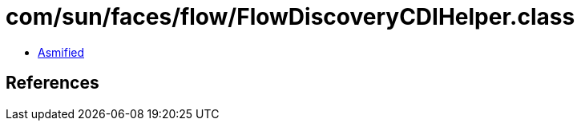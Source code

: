 = com/sun/faces/flow/FlowDiscoveryCDIHelper.class

 - link:FlowDiscoveryCDIHelper-asmified.java[Asmified]

== References

